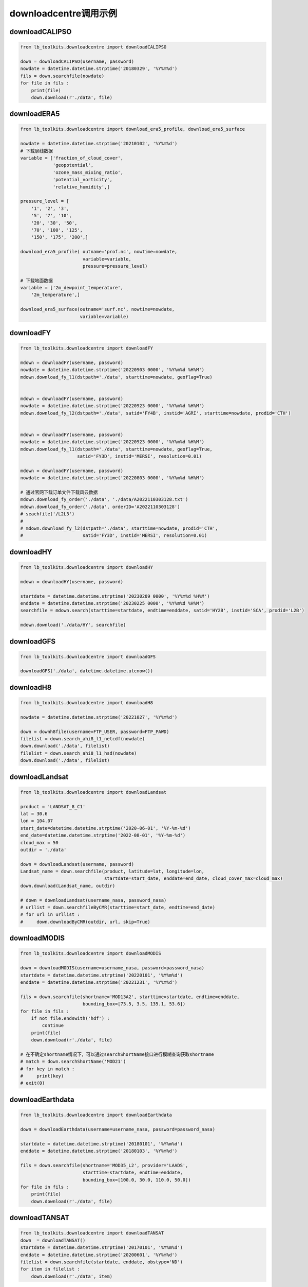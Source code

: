 =================================
downloadcentre调用示例
=================================

downloadCALIPSO
-----------------------------------------

.. code-block:: python

    from lb_toolkits.downloadcentre import downloadCALIPSO

    down = downloadCALIPSO(username, password)
    nowdate = datetime.datetime.strptime('20180329', '%Y%m%d')
    fils = down.searchfile(nowdate)
    for file in fils :
        print(file)
        down.download(r'./data', file)

downloadERA5
-----------------------------------------

.. code-block:: python

    from lb_toolkits.downloadcentre import download_era5_profile, download_era5_surface

    nowdate = datetime.datetime.strptime('20210102', '%Y%m%d')
    # 下载廓线数据
    variable = ['fraction_of_cloud_cover',
                'geopotential',
                'ozone_mass_mixing_ratio',
                'potential_vorticity',
                'relative_humidity',]

    pressure_level = [
        '1', '2', '3',
        '5', '7', '10',
        '20', '30', '50',
        '70', '100', '125',
        '150', '175', '200',]

    download_era5_profile( outname='prof.nc', nowtime=nowdate,
                           variable=variable,
                           pressure=pressure_level)

    # 下载地面数据
    variable = ['2m_dewpoint_temperature',
        '2m_temperature',]

    download_era5_surface(outname='surf.nc', nowtime=nowdate,
                          variable=variable)

downloadFY
-----------------------------------------

.. code-block:: python

    from lb_toolkits.downloadcentre import downloadFY

    mdown = downloadFY(username, password)
    nowdate = datetime.datetime.strptime('20220903 0000', '%Y%m%d %H%M')
    mdown.download_fy_l1(dstpath='./data', starttime=nowdate, geoflag=True)


    mdown = downloadFY(username, password)
    nowdate = datetime.datetime.strptime('20220923 0000', '%Y%m%d %H%M')
    mdown.download_fy_l2(dstpath='./data', satid='FY4B', instid='AGRI', starttime=nowdate, prodid='CTH')


    mdown = downloadFY(username, password)
    nowdate = datetime.datetime.strptime('20220923 0000', '%Y%m%d %H%M')
    mdown.download_fy_l1(dstpath='./data', starttime=nowdate, geoflag=True,
                         satid='FY3D', instid='MERSI', resolution=0.01)

    mdown = downloadFY(username, password)
    nowdate = datetime.datetime.strptime('20220803 0000', '%Y%m%d %H%M')

    # 通过官网下载订单文件下载风云数据
    mdown.download_fy_order('./data', './data/A2022110303128.txt')
    mdown.download_fy_order('./data', orderID='A2022110303128')
    # seachfile('/L2L3')
    #
    # mdown.download_fy_l2(dstpath='./data', starttime=nowdate, prodid='CTH',
    #                      satid='FY3D', instid='MERSI', resolution=0.01)

downloadHY
-----------------------------------------

.. code-block:: python

    from lb_toolkits.downloadcentre import downloadHY

    mdown = downloadHY(username, password)

    startdate = datetime.datetime.strptime('20230209 0000', '%Y%m%d %H%M')
    enddate = datetime.datetime.strptime('20230225 0000', '%Y%m%d %H%M')
    searchfile = mdown.search(starttime=startdate, endtime=enddate, satid='HY2B', instid='SCA', prodid='L2B')

    mdown.download('./data/HY', searchfile)


downloadGFS
-----------------------------------------

.. code-block:: python

    from lb_toolkits.downloadcentre import downloadGFS

    downloadGFS('./data', datetime.datetime.utcnow())

downloadH8
-----------------------------------------

.. code-block:: python

    from lb_toolkits.downloadcentre import downloadH8

    nowdate = datetime.datetime.strptime('20221027', '%Y%m%d')

    down = downh8file(username=FTP_USER, password=FTP_PAWD)
    filelist = down.search_ahi8_l1_netcdf(nowdate)
    down.download('./data', filelist)
    filelist = down.search_ahi8_l1_hsd(nowdate)
    down.download('./data', filelist)

downloadLandsat
-----------------------------------------

.. code-block:: python

    from lb_toolkits.downloadcentre import downloadLandsat

    product = 'LANDSAT_8_C1'
    lat = 30.6
    lon = 104.07
    start_date=datetime.datetime.strptime('2020-06-01', '%Y-%m-%d')
    end_date=datetime.datetime.strptime('2022-08-01', '%Y-%m-%d')
    cloud_max = 50
    outdir = './data'

    down = downloadLandsat(username, password)
    Landsat_name = down.searchfile(product, latitude=lat, longitude=lon,
                                   startdate=start_date, enddate=end_date, cloud_cover_max=cloud_max)
    down.download(Landsat_name, outdir)

    # down = downloadLandsat(username_nasa, password_nasa)
    # urllist = down.searchfileByCMR(starttime=start_date, endtime=end_date)
    # for url in urllist :
    #     down.downloadByCMR(outdir, url, skip=True)

downloadMODIS
-----------------------------------------

.. code-block:: python

    from lb_toolkits.downloadcentre import downloadMODIS

    down = downloadMODIS(username=username_nasa, password=password_nasa)
    startdate = datetime.datetime.strptime('20220101', '%Y%m%d')
    enddate = datetime.datetime.strptime('20221231', '%Y%m%d')

    fils = down.searchfile(shortname='MOD13A2', starttime=startdate, endtime=enddate,
                           bounding_box=[73.5, 3.5, 135.1, 53.6])
    for file in fils :
        if not file.endswith('hdf') :
            continue
        print(file)
        down.download(r'./data', file)

    # 在不确定shortname情况下，可以通过searchShortName接口进行模糊查询获取shortname
    # match = down.searchShortName('MOD21')
    # for key in match :
    #     print(key)
    # exit(0)


downloadEarthdata
-----------------------------------------

.. code-block:: python

    from lb_toolkits.downloadcentre import downloadEarthdata

    down = downloadEarthdata(username=username_nasa, password=password_nasa)

    startdate = datetime.datetime.strptime('20180101', '%Y%m%d')
    enddate = datetime.datetime.strptime('20180103', '%Y%m%d')

    fils = down.searchfile(shortname='MOD35_L2', provider='LAADS',
                           starttime=startdate, endtime=enddate,
                           bounding_box=[100.0, 30.0, 110.0, 50.0])
    for file in fils :
        print(file)
        down.download(r'./data', file)

downloadTANSAT
-----------------------------------------

.. code-block:: python

    from lb_toolkits.downloadcentre import downloadTANSAT
    down  = downloadTANSAT()
    startdate = datetime.datetime.strptime('20170101', '%Y%m%d')
    enddate = datetime.datetime.strptime('20200601', '%Y%m%d')
    filelist = down.searchfile(startdate, enddate, obstype='ND')
    for item in filelist :
        down.download(r'./data', item)

downloadOCO
-----------------------------------------

.. code-block:: python

    from lb_toolkits.downloadcentre import downloadOCO

    down = downloadOCO(username, password)
    nowdate = datetime.datetime.strptime('20210112', '%Y%m%d')
    fils = down.searchfile(nowdate, prodversion='OCO3_L2_Lite_FP')
    # print(fils)
    for file in fils :
        print(file)
        down.download(r'./data', file)

downloadGOSAT
-----------------------------------------

.. code-block:: python

    from lb_toolkits.downloadcentre import downloadGOSAT
    from dateutil.relativedelta import relativedelta
    startdate = datetime.datetime.strptime('20090101', '%Y%m%d')
    enddate = datetime.datetime.strptime('20221101', '%Y%m%d')
    for item in ['CH4', 'CO2'] :
        nowdate = startdate
        while nowdate <= enddate :
            # nowdate = datetime.datetime.strptime('20220101', '%Y%m%d')
            outdir = os.path.join('./data', item)
            downloadGOSAT(outdir=outdir, nowdate=nowdate, prod=item,
                          username=username, password=password)
            nowdate += relativedelta(months=1)

downloadSentinel
-----------------------------------------

.. code-block:: python

    from lb_toolkits.downloadcentre import downloadSentinel

    down = downloadSentinel(username, password )
    urllist = down.searchfile(starttime=datetime.datetime.utcnow()-datetime.timedelta(days=29),
                    endtime=datetime.datetime.utcnow()-datetime.timedelta(days=28))
    for url in urllist :
        print(url)
        down.download('./data', url)


downloadDEM
-----------------------------------------

.. code-block:: python

    from lb_toolkits.downloadcentre import downloadDEM

    down = downloadDEM(username=username_nasa, password=password_nasa)

    # 通过CMR查询数据
    fils = down.searchfile( prodversion='ASTGTM_NC')

    # 下载30米DEM数据
    fils = down.searchDEM30M(minX=100, maxX=110, minY=25, maxY=35)

    for file in fils :
        print(file)
        down.download(r'./data', file)


downloadLandcover
-----------------------------------------

.. code-block:: python

    from lb_toolkits.downloadcentre import downloadLandcover

    down = downloadLandcover()
    fils = down.from_tsinghua(outdir='./data/landcover', minX=100, maxX=110, minY=25, maxY=35)

    urllist = down.from_esri(r'./data/landcover',
                             datetime.datetime.strptime('2021', '%Y'),
                             extent=(70, 20, 120, 55))
